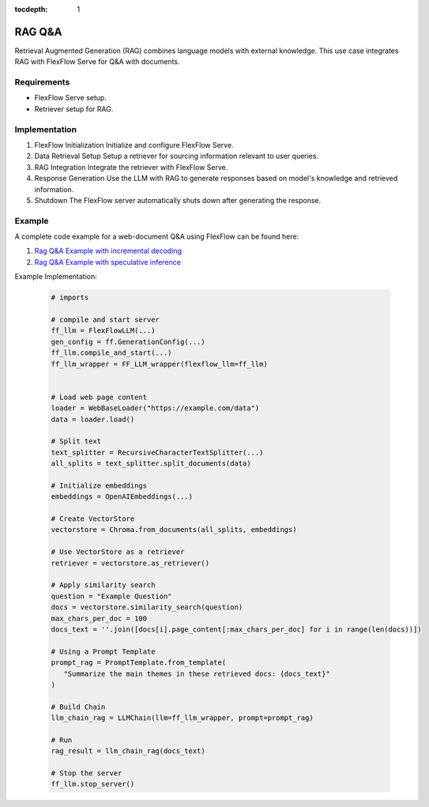 :tocdepth: 1
********
RAG Q&A
********

Retrieval Augmented Generation (RAG) combines language models with external knowledge. This use case integrates RAG with FlexFlow Serve for Q&A with documents.

Requirements
============

- FlexFlow Serve setup.
- Retriever setup for RAG.

Implementation
==============

1. FlexFlow Initialization
   Initialize and configure FlexFlow Serve.

2. Data Retrieval Setup
   Setup a retriever for sourcing information relevant to user queries.

3. RAG Integration
   Integrate the retriever with FlexFlow Serve.

4. Response Generation
   Use the LLM with RAG to generate responses based on model's knowledge and retrieved information.

5. Shutdown
   The FlexFlow server automatically shuts down after generating the response.

Example
=======

A complete code example for a web-document Q&A using FlexFlow can be found here: 

1. `Rag Q&A Example with incremental decoding <https://github.com/flexflow/FlexFlow/blob/chatbot-2/inference/python/usecases/rag_incr.py>`__

2. `Rag Q&A Example with speculative inference <https://github.com/flexflow/FlexFlow/blob/chatbot-2/inference/python/usecases/rag_specinfer.py>`__


Example Implementation:

   .. code-block:: python

      # imports

      # compile and start server
      ff_llm = FlexFlowLLM(...)
      gen_config = ff.GenerationConfig(...)
      ff_llm.compile_and_start(...)
      ff_llm_wrapper = FF_LLM_wrapper(flexflow_llm=ff_llm)
      
      
      # Load web page content
      loader = WebBaseLoader("https://example.com/data")
      data = loader.load()

      # Split text
      text_splitter = RecursiveCharacterTextSplitter(...)
      all_splits = text_splitter.split_documents(data)

      # Initialize embeddings
      embeddings = OpenAIEmbeddings(...) 
      
      # Create VectorStore
      vectorstore = Chroma.from_documents(all_splits, embeddings)
      
      # Use VectorStore as a retriever
      retriever = vectorstore.as_retriever()

      # Apply similarity search 
      question = "Example Question"
      docs = vectorstore.similarity_search(question)
      max_chars_per_doc = 100
      docs_text = ''.join([docs[i].page_content[:max_chars_per_doc] for i in range(len(docs))])
         
      # Using a Prompt Template
      prompt_rag = PromptTemplate.from_template(
         "Summarize the main themes in these retrieved docs: {docs_text}"
      )
      
      # Build Chain
      llm_chain_rag = LLMChain(llm=ff_llm_wrapper, prompt=prompt_rag)

      # Run
      rag_result = llm_chain_rag(docs_text)

      # Stop the server
      ff_llm.stop_server()